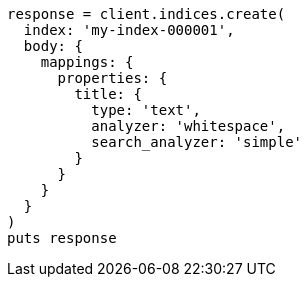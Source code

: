 [source, ruby]
----
response = client.indices.create(
  index: 'my-index-000001',
  body: {
    mappings: {
      properties: {
        title: {
          type: 'text',
          analyzer: 'whitespace',
          search_analyzer: 'simple'
        }
      }
    }
  }
)
puts response
----
